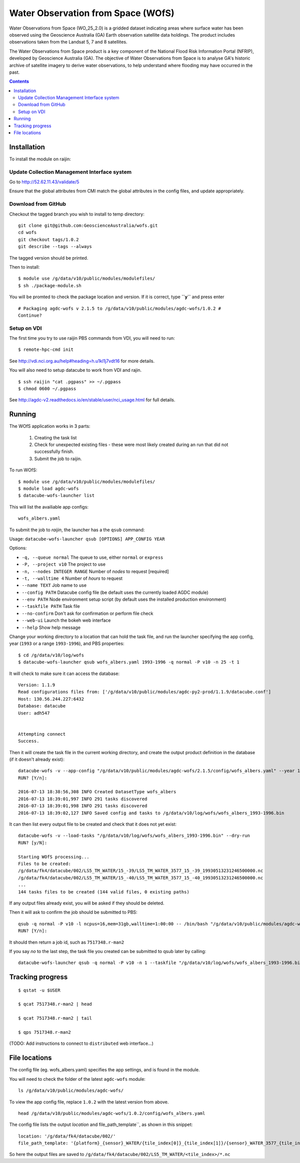Water Observation from Space (WOfS)
===================================

Water Observations from Space (WO_25_2.0) is a gridded dataset indicating areas where surface water has been observed using the Geoscience Australia (GA) Earth observation satellite data holdings. The product includes observations taken from the Landsat 5, 7 and 8 satellites.

The Water Observations from Space product is a key component of the National Flood Risk Information Portal (NFRIP), developed by Geoscience Australia (GA). The objective of Water Observations from Space is to analyse GA's historic archive of satellite imagery to derive water observations, to help understand where flooding may have occurred in the past.

.. contents::

Installation
------------

To install the module on raijin:

Update Collection Management Interface system
~~~~~~~~~~~~~~~~~~~~~~~~~~~~~~~~~~~~~~~~~~~~~

Go to http://52.62.11.43/validate/5

Ensure that the global attributes from CMI match the global attributes
in the config files, and update appropriately.

Download from GitHub
~~~~~~~~~~~~~~~~~~~~

Checkout the tagged branch you wish to install to temp directory::

    git clone git@github.com:GeoscienceAustralia/wofs.git
    cd wofs
    git checkout tags/1.0.2
    git describe --tags --always

The tagged version should be printed.

Then to install::

    $ module use /g/data/v10/public/modules/modulefiles/
    $ sh ./package-module.sh 

You will be promted to check the package location and version. If it is
correct, type **``y``** and press enter

::

    # Packaging agdc-wofs v 2.1.5 to /g/data/v10/public/modules/agdc-wofs/1.0.2 #
    Continue? 

Setup on VDI
~~~~~~~~~~~~

The first time you try to use raijin PBS commands from VDI, you will need
to run::

    $ remote-hpc-cmd init

See http://vdi.nci.org.au/help#heading=h.u1kl1j7vdt16 for more details.

You will also need to setup datacube to work from VDI and rajin.

::

    $ ssh raijin "cat .pgpass" >> ~/.pgpass
    $ chmod 0600 ~/.pgpass

See http://agdc-v2.readthedocs.io/en/stable/user/nci\_usage.html for
full details.

Running
-------

The WOfS application works in 3 parts:

    #. Creating the task list
    #. Check for unexpected existing files - these were most likely created during an run that did not successfully finish.
    #. Submit the job to raijin.

To run WOfS::

    $ module use /g/data/v10/public/modules/modulefiles/
    $ module load agdc-wofs
    $ datacube-wofs-launcher list

This will list the availiable app configs::

    wofs_albers.yaml

To submit the job to `raijin`, the launcher has a the ``qsub`` command:

Usage: ``datacube-wofs-launcher qsub [OPTIONS] APP_CONFIG YEAR``

Options:

* ``-q, --queue normal``            The queue to use, either ``normal`` or ``express``
* ``-P, --project v10``             The project to use
* ``-n, --nodes INTEGER RANGE``     Number of *nodes* to request  [required]
* ``-t, --walltime 4``              Number of *hours* to request
* ``--name TEXT``                   Job name to use
* ``--config PATH``                 Datacube config file (be default uses the currently loaded AGDC module)
* ``--env PATH``                    Node environment setup script (by default uses the installed production environment)
* ``--taskfile PATH``               Task file
* ``--no-confirm``                  Don't ask for confirmation or perform file check
* ``--web-ui``                      Launch the bokeh web interface
* ``--help``                        Show help message

Change your working directory to a location that can hold the task file, 
and run the launcher specifying the app config, year (``1993`` or a range ``1993-1996``), and PBS properties:
::

    $ cd /g/data/v10/log/wofs
    $ datacube-wofs-launcher qsub wofs_albers.yaml 1993-1996 -q normal -P v10 -n 25 -t 1

It will check to make sure it can access the database::

    Version: 1.1.9
    Read configurations files from: ['/g/data/v10/public/modules/agdc-py2-prod/1.1.9/datacube.conf']
    Host: 130.56.244.227:6432
    Database: datacube
    User: adh547


    Attempting connect
    Success.

Then it will create the task file in the current working directory, and create the output product
definition in the database (if it doesn't already exist)::

    datacube-wofs -v --app-config "/g/data/v10/public/modules/agdc-wofs/2.1.5/config/wofs_albers.yaml" --year 1993-1996 --save-tasks "/g/data/v10/log/wofs/wofs_albers_1993-1996.bin"
    RUN? [Y/n]:

    2016-07-13 18:38:56,308 INFO Created DatasetType wofs_albers
    2016-07-13 18:39:01,997 INFO 291 tasks discovered
    2016-07-13 18:39:01,998 INFO 291 tasks discovered
    2016-07-13 18:39:02,127 INFO Saved config and tasks to /g/data/v10/log/wofs/wofs_albers_1993-1996.bin

It can then list every output file to be created and check that it does not yet exist::

    datacube-wofs -v --load-tasks "/g/data/v10/log/wofs/wofs_albers_1993-1996.bin" --dry-run
    RUN? [y/N]:

    Starting WOfS processing...
    Files to be created:
    /g/data/fk4/datacube/002/LS5_TM_WATER/15_-39/LS5_TM_WATER_3577_15_-39_19930513231246500000.nc
    /g/data/fk4/datacube/002/LS5_TM_WATER/15_-40/LS5_TM_WATER_3577_15_-40_19930513231246500000.nc
    ...
    144 tasks files to be created (144 valid files, 0 existing paths)
    
If any output files already exist, you will be asked if they should be deleted.

Then it will ask to confirm the job should be submitted to PBS::

    qsub -q normal -P v10 -l ncpus=16,mem=31gb,walltime=1:00:00 -- /bin/bash "/g/data/v10/public/modules/agdc-wofs/1.0.2/scripts/distributed.sh" --ppn 16 datacube-wofs -v --load-tasks "/g/data/v10/log/wofs/wofs_albers_1993-1996.bin" --executor distributed DSCHEDULER
    RUN? [Y/n]:

It should then return a job id, such as ``7517348.r-man2``

If you say `no` to the last step, the task file you created can be submitted to qsub later by calling::

    datacube-wofs-launcher qsub -q normal -P v10 -n 1 --taskfile "/g/data/v10/log/wofs/wofs_albers_1993-1996.bin" wofs_albers.yaml


Tracking progress
-----------------

::

    $ qstat -u $USER

    $ qcat 7517348.r-man2 | head

    $ qcat 7517348.r-man2 | tail

    $ qps 7517348.r-man2

(TODO: Add instructions to connect to ``distributed`` web interface...)


File locations
--------------

The config file (eg. wofs_albers.yaml) specifies the app settings, and is found in the module.

You will need to check the folder of the latest ``agdc-wofs`` module::

    ls /g/data/v10/public/modules/agdc-wofs/

To view the app config file, replace ``1.0.2`` with the latest version from above. 
::

    head /g/data/v10/public/modules/agdc-wofs/1.0.2/config/wofs_albers.yaml
    
The config file lists the output `location` and file_path_template``, as shown in this snippet::

    location: '/g/data/fk4/datacube/002/'
    file_path_template: '{platform}_{sensor}_WATER/{tile_index[0]}_{tile_index[1]}/{sensor}_WATER_3577_{tile_index[0]}_{tile_index[1]}_{time}.nc'

So here the output files are saved to ``/g/data/fk4/datacube/002/LS5_TM_WATER/<tile_index>/*.nc``
